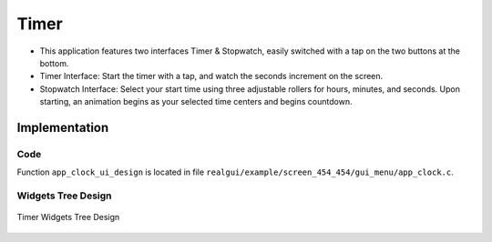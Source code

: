 Timer
================

- This application features two interfaces Timer & Stopwatch, easily switched with a tap on the two buttons at the bottom.
- Timer Interface: Start the timer with a tap, and watch the seconds increment on the screen.
- Stopwatch Interface: Select your start time using three adjustable rollers for hours, minutes, and seconds. Upon starting, an animation begins as your selected time centers and begins countdown.

.. raw:: html

   <br>
   <div style="text-align: center"><img src="https://foruda.gitee.com/images/1733714624102383656/da340c0e_10088396.gif" width= "400" /></div>
   <br> 

Implementation
--------------

Code
~~~~
Function ``app_clock_ui_design`` is located in file ``realgui/example/screen_454_454/gui_menu/app_clock.c``.

Widgets Tree Design
~~~~~~~~~~~~~~~~~~~
.. figure:: https://foruda.gitee.com/images/1733726655223672334/395e0dfa_10088396.png
   :width: 400px
   :align: center
   :name: Timer Tree Design
   
   Timer Widgets Tree Design

